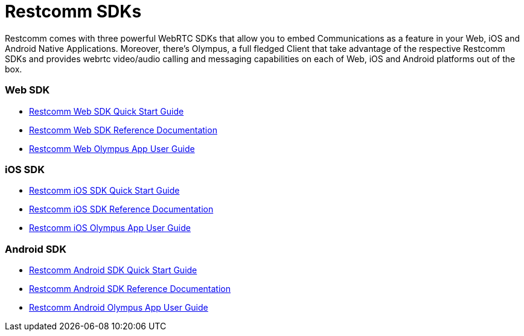 = Restcomm SDKs

Restcomm comes with three powerful WebRTC SDKs that allow you to embed Communications as a feature in your Web, iOS and Android Native Applications. Moreover, there's Olympus, a full fledged Client that take advantage of the respective Restcomm SDKs and provides webrtc video/audio calling and messaging capabilities on each of Web, iOS and Android platforms out of the box.

Web SDK
~~~~~~~

* <<restcomm-client-web-sdk-quick-start.adoc#web-sdk-guide,Restcomm Web SDK Quick Start Guide>>
* link:http://documentation.telestax.com/restcomm-web-sdk/doc/[Restcomm Web SDK Reference Documentation]
* <<restcomm-web-olympus-user-guide.adoc#web-olympus-guide,Restcomm Web Olympus App User Guide>>


iOS SDK
~~~~~~~

* <<restcomm-client-ios-sdk-quick-start.adoc#ios-sdk-guide,Restcomm iOS SDK Quick Start Guide>>
* link:http://documentation.telestax.com/restcomm-ios-sdk/doc/html/[Restcomm iOS SDK Reference Documentation]
* <<restcomm-ios-olympus-user-guide.adoc#ios-olympus-guide,Restcomm iOS Olympus App User Guide>>

Android SDK
~~~~~~~~~~~

* <<restcomm-client-android-sdk-quick-start.adoc#android-sdk-guide,Restcomm Android SDK Quick Start Guide>>
* link:http://documentation.telestax.com/restcomm-android-sdk/doc/[Restcomm Android SDK Reference Documentation]
* <<restcomm-android-olympus-user-guide.adoc#android-olympus-guide,Restcomm Android Olympus App User Guide>>
